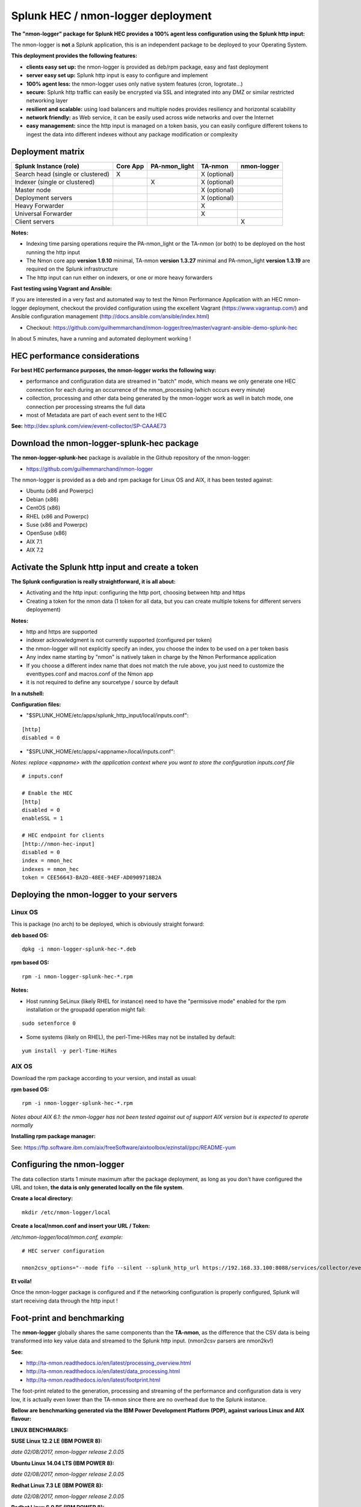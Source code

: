.. _hec_deployment:

===================================
Splunk HEC / nmon-logger deployment
===================================

**The "nmon-logger" package for Splunk HEC provides a 100% agent less configuration using the Splunk http input:**

.. image:: img/splunk_hec_deployment.png
   :alt: splunk_hec_deployment.png
   :align: center

The nmon-logger is **not** a Splunk application, this is an independent package to be deployed to your Operating System.

**This deployment provides the following features:**

* **clients easy set up:** the nmon-logger is provided as deb/rpm package, easy and fast deployment
* **server easy set up:** Splunk http input is easy to configure and implement
* **100% agent less:** the nmon-logger uses only native system features (cron, logrotate...)
* **secure:** Splunk http traffic can easily be encrypted via SSL and integrated into any DMZ or similar restricted networking layer
* **resilient and scalable:** using load balancers and multiple nodes provides resiliency and horizontal scalability
* **network friendly:** as Web service, it can be easily used across wide networks and over the Internet
* **easy management:** since the http input is managed on a token basis, you can easily configure different tokens to ingest the data into different indexes without any package modification or complexity

*****************
Deployment matrix
*****************

+--------------------------------------------+---------------------+---------------------+---------------------+---------------------+
| Splunk Instance                            | Core App            | PA-nmon_light       | TA-nmon             | nmon-logger         |
| (role)                                     |                     |                     |                     |                     |
+============================================+=====================+=====================+=====================+=====================+
| Search head (single or clustered)          |     X               |                     |    X (optional)     |                     |
+--------------------------------------------+---------------------+---------------------+---------------------+---------------------+
| Indexer (single or clustered)              |                     |    X                |    X (optional)     |                     |
+--------------------------------------------+---------------------+---------------------+---------------------+---------------------+
| Master node                                |                     |                     |    X (optional)     |                     |
+--------------------------------------------+---------------------+---------------------+---------------------+---------------------+
| Deployment servers                         |                     |                     |    X (optional)     |                     |
+--------------------------------------------+---------------------+---------------------+---------------------+---------------------+
| Heavy Forwarder                            |                     |                     |    X                |                     |
+--------------------------------------------+---------------------+---------------------+---------------------+---------------------+
| Universal Forwarder                        |                     |                     |    X                |                     |
+--------------------------------------------+---------------------+---------------------+---------------------+---------------------+
| Client servers                             |                     |                     |                     |    X                |
+--------------------------------------------+---------------------+---------------------+---------------------+---------------------+

**Notes:**

* Indexing time parsing operations require the PA-nmon_light or the TA-nmon (or both) to be deployed on the host running the http input
* The Nmon core app **version 1.9.10** minimal, TA-nmon **version 1.3.27** minimal and PA-nmon_light **version 1.3.19** are required on the Splunk infrastructure
* The http input can run either on indexers, or one or more heavy forwarders

**Fast testing using Vagrant and Ansible:**

If you are interested in a very fast and automated way to test the Nmon Performance Application with an HEC nmon-logger deployment, checkout the provided configuration using the excellent Vagrant (https://www.vagrantup.com/) and Ansible configuration management (http://docs.ansible.com/ansible/index.html)

* Checkout: https://github.com/guilhemmarchand/nmon-logger/tree/master/vagrant-ansible-demo-splunk-hec

In about 5 minutes, have a running and automated deployment working !

******************************
HEC performance considerations
******************************

**For best HEC performance purposes, the nmon-logger works the following way:**

* performance and configuration data are streamed in "batch" mode, which means we only generate one HEC connection for each during an occurrence of the nmon_processing (which occurs every minute)
* collection, processing and other data being generated by the nmon-logger work as well in batch mode, one connection per processing streams the full data
* most of Metadata are part of each event sent to the HEC

**See:** http://dev.splunk.com/view/event-collector/SP-CAAAE73

*******************************************
Download the nmon-logger-splunk-hec package
*******************************************

**The nmon-logger-splunk-hec** package is available in the Github repository of the nmon-logger:

* https://github.com/guilhemmarchand/nmon-logger

The nmon-logger is provided as a deb and rpm package for Linux OS and AIX, it has been tested against:

* Ubuntu (x86 and Powerpc)
* Debian (x86)
* CentOS (x86)
* RHEL (x86 and Powerpc)
* Suse (x86 and Powerpc)
* OpenSuse (x86)
* AIX 7.1
* AIX 7.2

*************************************************
Activate the Splunk http input and create a token
*************************************************

**The Splunk configuration is really straightforward, it is all about:**

* Activating and the http input: configuring the http port, choosing between http and https
* Creating a token for the nmon data (1 token for all data, but you can create multiple tokens for different servers deployement)

**Notes:**

* http and https are supported
* indexer acknowledgment is not currently supported (configured per token)
* the nmon-logger will not explicitly specify an index, you choose the index to be used on a per token basis
* Any index name starting by "nmon" is natively taken in charge by the Nmon Performance application
* If you choose a different index name that does not match the rule above, you just need to customize the eventtypes.conf and macros.conf of the Nmon app
* it is not required to define any sourcetype / source by default

**In a nutshell:**

.. image:: img/hec_deployment_screen.png
   :alt: hec_deployment_screen.png
   :align: center

.. image:: img/hec_deployment_screen1.png
   :alt: hec_deployment_screen1.png
   :align: center

.. image:: img/hec_deployment_screen2.png
   :alt: hec_deployment_screen2.png
   :align: center

.. image:: img/hec_deployment_screen3.png
   :alt: hec_deployment_screen3.png
   :align: center

**Configuration files:**

* "$SPLUNK_HOME/etc/apps/splunk_http_input/local/inputs.conf":

::

    [http]
    disabled = 0

* "$SPLUNK_HOME/etc/apps/<appname>/local/inputs.conf":

*Notes: replace <appname> with the application context where you want to store the configuration inputs.conf file*

::

    # inputs.conf

    # Enable the HEC
    [http]
    disabled = 0
    enableSSL = 1

    # HEC endpoint for clients
    [http://nmon-hec-input]
    disabled = 0
    index = nmon_hec
    indexes = nmon_hec
    token = CEE56643-BA2D-48EE-94EF-AD0909718B2A

*****************************************
Deploying the nmon-logger to your servers
*****************************************

--------
Linux OS
--------

This is package (no arch) to be deployed, which is obviously straight forward:

**deb based OS:**

::

    dpkg -i nmon-logger-splunk-hec-*.deb

**rpm based OS:**

::

    rpm -i nmon-logger-splunk-hec-*.rpm

**Notes:**

- Host running SeLinux (likely RHEL for instance) need to have the "permissive mode" enabled for the rpm installation or the groupadd operation might fail:

::

    sudo setenforce 0

- Some systems (likely on RHEL), the perl-Time-HiRes may not be installed by default:

::

    yum install -y perl-Time-HiRes

------
AIX OS
------

Download the rpm package according to your version, and install as usual:

**rpm based OS:**

::

    rpm -i nmon-logger-splunk-hec-*.rpm

*Notes about AIX 6.1: the nmon-logger has not been tested against out of support AIX version but is expected to operate normally*

**Installing rpm package manager:**

See: https://ftp.software.ibm.com/aix/freeSoftware/aixtoolbox/ezinstall/ppc/README-yum

***************************
Configuring the nmon-logger
***************************

The data collection starts 1 minute maximum after the package deployment, as long as you don't have configured the URL and token, **the data is only generated locally on the file system**.

**Create a local directory:**

::

    mkdir /etc/nmon-logger/local

**Create a local/nmon.conf and insert your URL / Token:**

*/etc/nmon-logger/local/nmon.conf, example:*

::

    # HEC server configuration

    nmon2csv_options="--mode fifo --silent --splunk_http_url https://192.168.33.100:8088/services/collector/event --splunk_http_token CEE56643-BA2D-48EE-94EF-AD0909718B2A"

**Et voila!**

Once the nmon-logger package is configured and if the networking configuration is properly configured, Splunk will start receiving data through the http input !

***************************
Foot-print and benchmarking
***************************

The **nmon-logger** globally shares the same components than the **TA-nmon**, as the difference that the CSV data is being transformed into key value data and streamed to the Splunk http input. (nmon2csv parsers are nmon2kv!)

**See:**

* http://ta-nmon.readthedocs.io/en/latest/processing_overview.html
* http://ta-nmon.readthedocs.io/en/latest/data_processing.html
* http://ta-nmon.readthedocs.io/en/latest/footprint.html

The foot-print related to the generation, processing and streaming of the performance and configuration data is very low, it is actually even lower than the TA-nmon since there are no overhead due to the Splunk instance.

**Bellow are benchmarking generated via the IBM Power Development Platform (PDP), against various Linux and AIX flavour:**

**LINUX BENCHMARKS:**

**SUSE Linux 12.2 LE (IBM POWER 8):**

*date 02/08/2017, nmon-logger release 2.0.05*

**Ubuntu Linux 14.04 LTS (IBM POWER 8):**

*date 02/08/2017, nmon-logger release 2.0.05*

**Redhat Linux 7.3 LE (IBM POWER 8):**

*date 02/08/2017, nmon-logger release 2.0.05*

**Redhat Linux 6.9 BE (IBM POWER 8):**

*date 02/08/2017, nmon-logger release 2.0.05*

**IBM AIX BENCHMARKS:**

**IBM AIX 7.2 ON POWER8 / Entitled 0.2 / VirtualCPUs 1:**

*date 27/03/2013, nmon-logger release 2.0.05*


**IBM AIX 7.1 ON POWER8 / Entitled 0.2 / VirtualCPUs 1:**

*date 27/03/2013, nmon-logger release 2.0.05*


